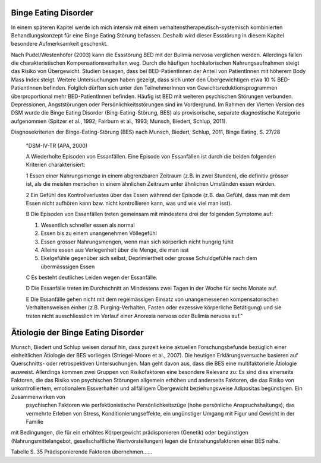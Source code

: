 Binge Eating Disorder
---------------------

In einem späteren Kapitel werde ich mich intensiv mit einem verhaltenstherapeutisch-systemisch kombinierten Behandlungskonzept für eine Binge Eating Störung befassen. Deshalb wird dieser Essstörung in diesem Kapitel besondere Aufmerksamkeit geschenkt.

Nach Pudel/Westenhöfer (2003) kann die Essstörung BED mit der Bulimia nervosa
verglichen werden. Allerdings  fallen die charakteristischen
Kompensationsverhalten weg. Durch die häufigen hochkalorischen Nahrungsaufnahmen
steigt das Risiko von Übergewicht. Studien besagen, dass bei BED-PatientInnen
der Anteil von PatientInnen mit höherem Body Mass Index steigt.  Weitere
Untersuchungen haben gezeigt, dass sich unter den Übergewichtigen etwa 10 %
BED-PatientInnen befinden. Folglich dürften sich unter den TeilnehmerInnen von
Gewichtsreduktionsprogrammen überproportional mehr BED-PatientInnen befinden. Häufig ist BED mit weiteren psychischen Störungen verbunden. Depressionen, Angststörungen oder Persönlichkeitsstörungen sind im Vordergrund. Im Rahmen der Vierten Version des DSM wurde die Binge Eating Disorder (Bing-Eating-Störung, BES) als provisorische, separate diagnostische Kategorie aufgenommen (Spitzer et al., 1992; Fairburn et al., 1993; Munsch, Biedert, Schlup, 2011).

Diagnosekriterien der Binge-Eating-Störung (BES) nach Munsch, Biedert, Schlup, 2011, Binge Eating, S. 27/28

  "DSM-IV-TR (APA, 2000)

  A Wiederholte Episoden von Essanfällen. Eine Episode von Essanfällen ist durch die beiden folgenden Kriterien charakterisiert:

  1 Essen einer Nahrungsmenge in einem abgrenzbaren Zeitraum (z.B. in zwei Stunden), die definitiv grösser ist, als die meisten menschen in einem ähnlichen Zeitraum unter ähnlichen Umständen essen würden.

  2 Ein Gefühl des Kontrollverlustes über das Essen während der Episode (z.B. das Gefühl, dass man mit dem Essen nicht aufhören kann bzw. nicht kontrollieren kann, was und wie viel man isst).

  B Die Episoden von Essanfällen treten gemeinsam mit mindestens drei der folgenden Symptome auf:

  (1) Wesentlich schneller essen als normal
  (2) Essen bis zu einem unangenehmen Völlegefühl
  (3) Essen grosser Nahrungsmengen, wenn man sich körperlich nicht hungrig fühlt
  (4) Alleine essen aus Verlegenheit über die Menge, die man isst
  (5) Ekelgefühle gegenüber sich selbst, Deprimiertheit oder grosse Schuldgefühle nach dem übermässsigen Essen

  C Es besteht deutliches Leiden wegen der Essanfälle.

  D Die Essanfälle treten im Durchschnitt an Mindestens zwei Tagen in der Woche für sechs Monate auf.

  E Die Essanfälle gehen nicht mit dem regelmässigen Einsatz von unangemessenen kompensatorischen Verhaltensweisen einher (z.B. Purging-Verhalten, Fasten oder exzessive körperliche Betätigung) und sie treten nicht ausschliesslich im Verlauf einer Anorexia nervosa oder Bulimia nervosa auf."

Ätiologie der Binge Eating Disorder
-----------------------------------

Munsch, Biedert und Schlup weisen darauf hin, dass zurzeit keine aktuellen Forschungsbefunde bezüglich einer einheitlichen Ätiologie der BES vorliegen (Striegel-Moore et al., 2007). Die heutigen Erklärungsversuche basieren auf Querschnitts- oder retrospektiven Untersuchungen. Man geht davon aus, dass die BES eine multifaktorielle Ätiologie ausweist. Allerdings kommen zwei Gruppen von Risikofaktoren eine besondere Relevanz zu: Es sind dies einerseits Faktoren, die das Risiko von psychischen Störungen allgemein erhöhen und anderseits Faktoren, die das Risiko von unkontrolliertem, emotionalem Essverhalten und allfälligem Übergewicht beziehungsweise Adipositas begünstigen. Ein Zusammenwirken von
 psychischen Faktoren wie perfektionistische Persönlichkeitszüge (hohe persönliche Anspruchshaltungs),
 das vermehrte Erleben von Stress,
 Konditionierungseffekte,
 ein ungünstiger Umgang mit Figur und Gewicht in der Familie
mit Bedingungen, die für ein erhöhtes Körpergewicht prädisponieren (Genetik) oder begünstigen (Nahrungsmittelangebot, gesellschaftliche Wertvorstellungen)
legen die Entstehungsfaktoren einer BES nahe.

Tabelle S. 35 Prädisponierende Faktoren übernehmen......
